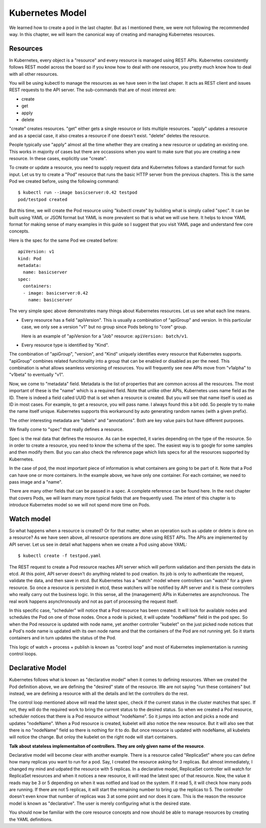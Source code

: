 ==================
 Kubernetes Model
==================

We learned how to create a pod in the last chapter. But as I mentioned
there, we were not following the recommended way. In this chapter, we
will learn the canonical way of creating and managing Kubernetes
resources.

Resources
=========

In Kubernetes, every object is a "resource" and every resource is
managed using REST APIs. Kubernetes consistently follows REST model
across the board so if you know how to deal with one resource, you
pretty much know how to deal with all other resources. 

You will be using kubectl to manage the resources as we have seen in
the last chaper. It acts as REST client and issues REST requests to
the API server. The sub-commands that are of most interest are:

- create
- get
- apply
- delete

"create" creates resources. "get" either gets a single resource or
lists multiple resources. "apply" updates a resource and as a special
case, it also creates a resource if one doesn't exist. "delete"
deletes the resource.

People typically use "apply" almost all the time whether they are
creating a new resource or updating an existing one. This works in
majority of cases but there are occassions when you want to make sure
that you are creating a new resource. In these cases, explicitly use
"create". 

To create or update a resource, you need to supply request data and
Kubernetes follows a standard format for such input. Let us try to
create a "Pod" resource that runs the basic HTTP server from the
previous chapters. This is the same Pod we created before, using the
following command::

    $ kubectl run --image basicserver:0.42 testpod
    pod/testpod created

But this time, we will create the Pod resource using "kubectl create"
by building what is simply called "spec". It can be built using YAML
or JSON format but YAML is more prevalent so that is what we will use
here. It helps to know YAML format for making sense of many examples
in this guide so I suggest that you visit YAML page and understand
few core concepts. 

Here is the spec for the same Pod we created before::

    apiVersion: v1
    kind: Pod
    metadata:
      name: basicserver
    spec:
      containers:
      - image: basicserver:0.42
        name: basicserver

The very simple spec above demonstrates many things about Kubernetes
resources. Let us see what each line means.

- Every resource has a field "apiVersion". This is usually a
  combination of "apiGroup" and version. In this particular case, we
  only see a version "v1" but no group since Pods belong to "core"
  group. 

  Here is an example of "apiVersion for a "Job" resource:
  ``apiVersion: batch/v1``.

- Every resource type is identified by "Kind". 

The combination of "apiGroup", "version", and "Kind" uniquely
identifies every resource that Kubernetes supports. "apiGroup"
combines related funcitonality into a group that can be enabled or
disabled as per the need. This combination is what allows seamless
versioning of resources. You will frequently see new APIs move from
"v1alpha" to "v1beta" to eventually "v1".

Now, we come to "metadata" field. Metadata is the list of properties
that are common across all the resources. The most important of these
is the "name" which is a required field. Note that unlike other APIs,
Kubernetes uses name field as the ID. There is indeed a field called
UUID that is set when a resource is created. But you will see that
name itself is used as ID in most cases. For example, to get a
resource, you will pass name. I always found this a bit odd. So people
try to make the name itself unique. Kubernetes supports this
workaround by auto generating random names (with a given prefix). 

The other interesting metadata are "labels" and "annotations". Both
are key value pairs but have different purposes. 

We finally come to "spec" that really defines a resource. 

Spec is the real data that defines the resource. As can be expected,
it varies depending on the type of the resource. So in order to create
a resource, you need to know the schema of the spec. The easiest way
is to google for some samples and then modify them. But you can also
check the reference page which lists specs for all the resources
supported by Kubernetes. 

In the case of pod, the most important piece of information is what
containers are going to be part of it. Note that a Pod can have one or
more containers. In the example above, we have only one container. For
each container, we need to pass image and a "name".

There are many other fields that can be passed in a spec. A complete
reference can be found here. In the next chapter that covers Pods, we
will learn many more typical fields that are frequently used. The
intent of this chapter is to introduce Kubernetes model so we will not
spend more time on Pods.

Watch model
===========

So what happens when a resource is created? Or for that matter, when
an operation such as update or delete is done on a resource? As we
have seen above, all resource operations are done using REST APIs. The
APIs are implemented by API server. Let us see in detail what happens
when we create a Pod using above YAML::

     $ kubectl create -f testpod.yaml

The REST request to create a Pod resource reaches API server which
will perform validation and then persists the data in etcd. At this
point, API server doesn't do anything related to pod creation. Its job
is only to authenticate the request, validate the data, and then save
in etcd. But Kubernetes has a "watch" model where controllers can
"watch" for a given resource. So once a resource is persisted in etcd,
these watchers will be notified by API server and it is these
controllers who really carry out the business logic. In this sense,
all the (management) APIs in Kubernetes are asynchronous. The real
work happens asynchronously and not as part of processing the request
itself. 

In this specific case, "scheduler" will notice that a Pod resource has
been created. It will look for available nodes and schedules the Pod
on one of those nodes. Once a node is picked, it will update
"nodeName" field in the pod spec. So when the Pod resource is updated
with node name, yet another controller "kubelet" on the just picked
node notices that a Pod's node name is updated with its own node name
and that the containers of the Pod are not running yet. So it starts
containers and in turn updates the status of the Pod. 

This logic of watch + process + publish is known as "control loop" and
most of Kubernetes implementation is running control loops. 

Declarative Model
=================

Kubernetes follows what is known as "declarative model" when it comes
to defining resources. When we created the Pod definition above, we
are defining the "desired" state of the resource. We are not saying
"run these containers" but instead, we are defining a resource with
all the details and let the controllers do the rest. 

The control loop mentioned above will read the latest spec, check if
the current status in the cluster matches that spec. If not, they will
do the required work to bring the current status to the desired
status. So when we created a Pod resource, scheduler notices that
there is a Pod resource without "nodeName". So it jumps into action
and picks a node and updates "nodeName". When a Pod resource is
created, kubelet will also notice the new resource. But it will also
see that there is no "nodeName" field so there is nothing for it to
do. But once resource is updated with nodeName, all kubelets will
notice the change. But onloy the kubelet on the right node will start
containers. 

**Talk about stateless implementaiton of controllers. They are only
given name of the resource**.

Declarative model will become clear with another example. There is a
resource called "ReplicaSet" where you can define how many replicas
you want to run for a pod. Say, I created the resource asking for 3
replicas. But almost immediately, I changed my mind and udpated the
resource with 5 replicas. In a declarative model, ReplicaiSet
controller will watch for ReplicaSet resources and when it notices a
new resource, it will read the latest spec of that resource. Now, the
value it reads may be 3 or 5 depending on when it was notfied and load
on the system. If it read 5, it will check how many pods are
running. If there are not 5 replicas, it will start the remaining
number to bring up the replicas to 5. The controller doesn't even know
that number of replicas was 3 at some point and nor does it care. This
is the reason the resource model is known as "declarative". The user
is merely configuring what is the desired state. 

You should now be familiar with the core resource concepts and now
should be able to manage resources by creating the YAML definitions. 
